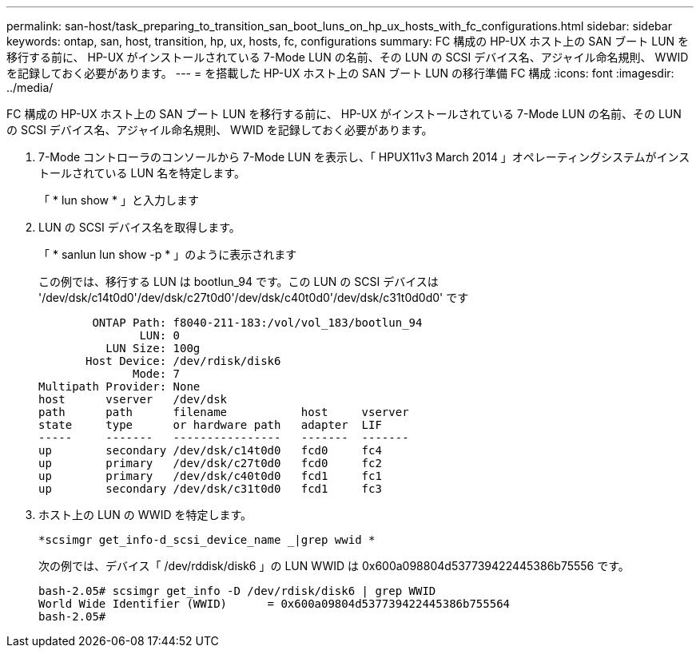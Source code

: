---
permalink: san-host/task_preparing_to_transition_san_boot_luns_on_hp_ux_hosts_with_fc_configurations.html 
sidebar: sidebar 
keywords: ontap, san, host, transition, hp, ux, hosts, fc, configurations 
summary: FC 構成の HP-UX ホスト上の SAN ブート LUN を移行する前に、 HP-UX がインストールされている 7-Mode LUN の名前、その LUN の SCSI デバイス名、アジャイル命名規則、 WWID を記録しておく必要があります。 
---
= を搭載した HP-UX ホスト上の SAN ブート LUN の移行準備 FC 構成
:icons: font
:imagesdir: ../media/


[role="lead"]
FC 構成の HP-UX ホスト上の SAN ブート LUN を移行する前に、 HP-UX がインストールされている 7-Mode LUN の名前、その LUN の SCSI デバイス名、アジャイル命名規則、 WWID を記録しておく必要があります。

. 7-Mode コントローラのコンソールから 7-Mode LUN を表示し、「 HPUX11v3 March 2014 」オペレーティングシステムがインストールされている LUN 名を特定します。
+
「 * lun show * 」と入力します

. LUN の SCSI デバイス名を取得します。
+
「 * sanlun lun show -p * 」のように表示されます

+
この例では、移行する LUN は bootlun_94 です。この LUN の SCSI デバイスは '/dev/dsk/c14t0d0'/dev/dsk/c27t0d0'/dev/dsk/c40t0d0'/dev/dsk/c31t0d0d0' です

+
[listing]
----
        ONTAP Path: f8040-211-183:/vol/vol_183/bootlun_94
               LUN: 0
          LUN Size: 100g
       Host Device: /dev/rdisk/disk6
              Mode: 7
Multipath Provider: None
host      vserver   /dev/dsk
path      path      filename           host     vserver
state     type      or hardware path   adapter  LIF
-----     -------   ----------------   -------  -------
up        secondary /dev/dsk/c14t0d0   fcd0     fc4
up        primary   /dev/dsk/c27t0d0   fcd0     fc2
up        primary   /dev/dsk/c40t0d0   fcd1     fc1
up        secondary /dev/dsk/c31t0d0   fcd1     fc3
----
. ホスト上の LUN の WWID を特定します。
+
`*scsimgr get_info-d_scsi_device_name _|grep wwid *`

+
次の例では、デバイス「 /dev/rddisk/disk6 」の LUN WWID は 0x600a098804d537739422445386b75556 です。

+
[listing]
----
bash-2.05# scsimgr get_info -D /dev/rdisk/disk6 | grep WWID
World Wide Identifier (WWID)      = 0x600a09804d537739422445386b755564
bash-2.05#
----

